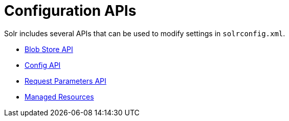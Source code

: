 = Configuration APIs
:page-shortname: configuration-apis
:page-permalink: configuration-apis.html
:page-children: blob-store-api, config-api, request-parameters-api, managed-resources

Solr includes several APIs that can be used to modify settings in `solrconfig.xml`.

* <<blob-store-api.adoc#,Blob Store API>>
* <<config-api.adoc#,Config API>>
* <<request-parameters-api.adoc#,Request Parameters API>>
* <<managed-resources.adoc#,Managed Resources>>
